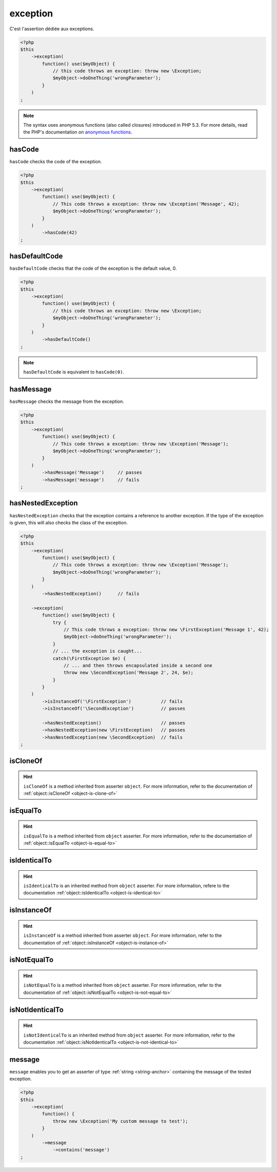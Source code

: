 .. _exception-anchor:

exception
*********

C'est l'assertion dédiée aux exceptions.

.. code-block:: php

   <?php
   $this
       ->exception(
           function() use($myObject) {
               // this code throws an exception: throw new \Exception;
               $myObject->doOneThing('wrongParameter');
           }
       )
   ;

.. note::
   The syntax uses anonymous functions (also called closures) introduced in PHP 5.3.
   For more details, read the PHP's documentation on `anonymous functions <http://php.net/functions.anonymous>`_.



.. _has-code:

hasCode
=======

``hasCode`` checks the code of the exception.

.. code-block:: php

   <?php
   $this
       ->exception(
           function() use($myObject) {
               // This code throws a exception: throw new \Exception('Message', 42);
               $myObject->doOneThing('wrongParameter');
           }
       )
           ->hasCode(42)
   ;

.. _has-default-code:

hasDefaultCode
==============

``hasDefaultCode`` checks that the code of the exception is the default value, 0.

.. code-block:: php

   <?php
   $this
       ->exception(
           function() use($myObject) {
               // this code throws an exception: throw new \Exception;
               $myObject->doOneThing('wrongParameter');
           }
       )
           ->hasDefaultCode()
   ;

.. note::
   ``hasDefaultCode`` is equivalent to ``hasCode(0)``.


.. _has-message:

hasMessage
==========

``hasMessage`` checks the message from the exception.

.. code-block:: php

   <?php
   $this
       ->exception(
           function() use($myObject) {
               // This code throws a exception: throw new \Exception('Message');
               $myObject->doOneThing('wrongParameter');
           }
       )
           ->hasMessage('Message')     // passes
           ->hasMessage('message')     // fails
   ;

.. _has-nested-exception:

hasNestedException
==================

``hasNestedException`` checks that the exception contains a reference to another exception. If the type of the exception is given, this will also checks the class of the exception.

.. code-block:: php

   <?php
   $this
       ->exception(
           function() use($myObject) {
               // This code throws a exception: throw new \Exception('Message');
               $myObject->doOneThing('wrongParameter');
           }
       )
           ->hasNestedException()      // fails

       ->exception(
           function() use($myObject) {
               try {
                   // This code throws a exception: throw new \FirstException('Message 1', 42);
                   $myObject->doOneThing('wrongParameter');
               }
               // ... the exception is caught...
               catch(\FirstException $e) {
                   // ... and then throws encapsulated inside a second one
                   throw new \SecondException('Message 2', 24, $e);
               }
           }
       )
           ->isInstanceOf('\FirstException')           // fails
           ->isInstanceOf('\SecondException')          // passes

           ->hasNestedException()                      // passes
           ->hasNestedException(new \FirstException)   // passes
           ->hasNestedException(new \SecondException)  // fails
   ;

.. _exception-is-clone-of:

isCloneOf
=========

.. hint::
   ``isCloneOf`` is a method inherited from asserter ``object``.
   For more information, refer to the documentation of  :ref:`object::isCloneOf <object-is-clone-of>`


.. _exception-is-equal-to:

isEqualTo
=========

.. hint::
   ``isEqualTo`` is a method inherited from ``object`` asserter.
   For more information, refer to the documentation of  :ref:`object::isEqualTo <object-is-equal-to>`


.. _exception-is-identical-to:

isIdenticalTo
=============

.. hint::
   ``isIdenticalTo`` is an inherited method from ``object`` asserter.
   For more information, refere to the documentation :ref:`object::isIdenticalTo <object-is-identical-to>`


.. _exception-is-instance-of:

isInstanceOf
============

.. hint::
   ``isInstanceOf`` is a method inherited from asserter ``object``.
   For more information, refer to the documentation of :ref:`object::isInstanceOf <object-is-instance-of>`


.. _exception-is-not-equal-to:

isNotEqualTo
============

.. hint::
   ``isNotEqualTo`` is a method inherited from ``object`` asserter.
   For more information, refer to the documentation of  :ref:`object::isNotEqualTo <object-is-not-equal-to>`


.. _exception-is-not-identical-to:

isNotIdenticalTo
================

.. hint::
   ``isNotIdenticalTo`` is an inherited method from ``object`` asserter.
   For more information, refer to the documentation :ref:`object::isNotIdenticalTo <object-is-not-identical-to>`


.. _message-anchor:

message
=======

``message`` enables you to get an asserter of type :ref:`string <string-anchor>` containing the message of the tested exception.

.. code-block:: php

   <?php
   $this
       ->exception(
           function() {
               throw new \Exception('My custom message to test');
           }
       )
           ->message
               ->contains('message')
   ;
